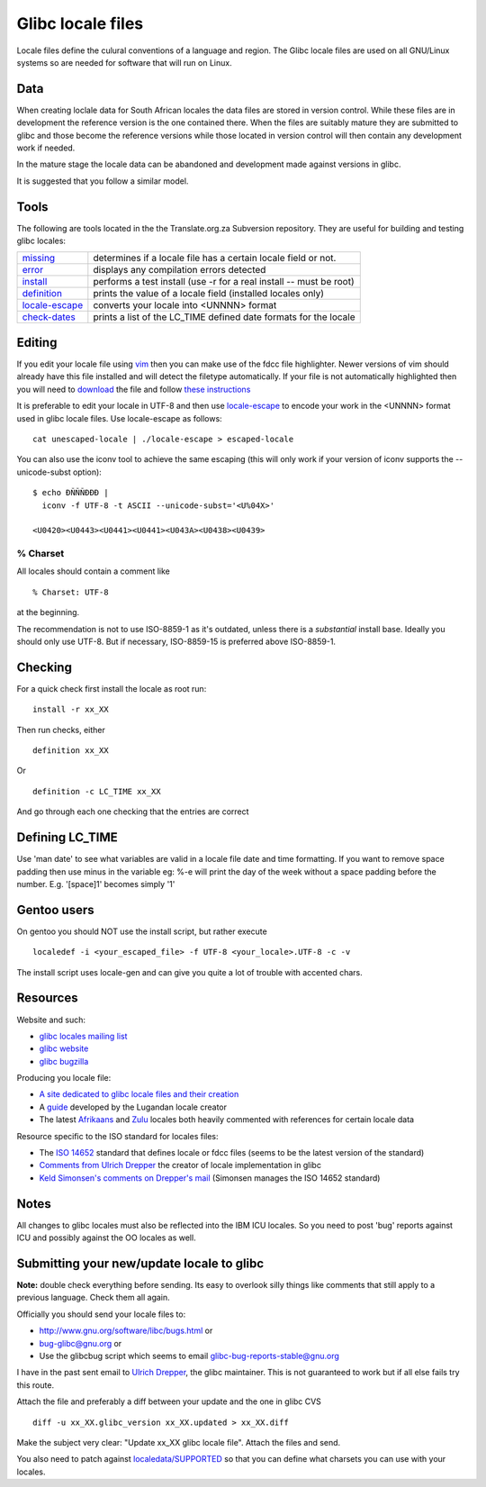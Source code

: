 
.. _../pages/guide/locales/glibc#glibc_locale_files:

Glibc locale files
******************

Locale files define the culural conventions of a language and region. The Glibc
locale files are used on all GNU/Linux systems so are needed for software that
will run on Linux.

.. _../pages/guide/locales/glibc#data:

Data
====

When creating loclale data for South African locales the data files are stored
in version control.  While these files are in development the reference version
is the one contained there.  When the files are suitably mature they are
submitted to glibc and those become the reference versions while those located
in version control will then contain any development work if needed.

In the mature stage the locale data can be abandoned and development made
against versions in glibc.

It is suggested that you follow a similar model.

.. _../pages/guide/locales/glibc#tools:

Tools
=====

The following are tools located in the the Translate.org.za Subversion
repository.  They are useful for building and testing glibc locales:

.. list-table::
   
   * - `missing <http://zaf.svn.sourceforge.net/viewvc/zaf/trunk/locale/missing?view=markup>`_       
     - determines if a locale file has a certain locale field or not.  
   * - `error <http://zaf.svn.sourceforge.net/viewvc/zaf/trunk/locale/errors?view=markup>`_         
     - displays any compilation errors detected                        
   * - `install <http://zaf.svn.sourceforge.net/viewvc/zaf/trunk/locale/install?view=markup>`_       
     - performs a test install (use -r for a real install -- must be root)
   * - `definition <http://zaf.svn.sourceforge.net/viewvc/zaf/trunk/locale/definition?view=markup>`_    
     - prints the value of a locale field (installed locales only)     
   * - `locale-escape <http://zaf.svn.sourceforge.net/viewvc/zaf/trunk/locale/locale-escape?view=markup>`_ 
     - converts your locale into <UNNNN> format                            
   * - `check-dates <http://zaf.svn.sourceforge.net/viewvc/zaf/trunk/locale/check-dates?view=markup>`_   
     - prints a list of the LC_TIME defined date formats for the locale    

.. _../pages/guide/locales/glibc#editing:

Editing
=======

If you edit your locale file using `vim <http://www.vim.org>`_ then you can
make use of the fdcc file highlighter.  Newer versions of vim should already
have this file installed and will detect the filetype automatically.  If your
file is not automatically highlighted then you will need to `download
<http://www.vim.org/scripts/download_script.php?src_id=2894>`_ the file and
follow `these instructions
<http://www.vim.org/scripts/script.php?script_id=917>`_

It is preferable to edit your locale in UTF-8 and then use `locale-escape
<http://zaf.svn.sourceforge.net/viewvc/zaf/trunk/locale/locale-escape?view=markup>`_
to encode your work in the <UNNNN> format used in glibc locale files.  Use
locale-escape as follows::

    cat unescaped-locale | ./locale-escape > escaped-locale

You can also use the iconv tool to achieve the same escaping (this will only
work if your version of iconv supports the --unicode-subst option)::

    $ echo ÐÑÑÑÐÐÐ |
      iconv -f UTF-8 -t ASCII --unicode-subst='<U%04X>'

    <U0420><U0443><U0441><U0441><U043A><U0438><U0439>

.. _../pages/guide/locales/glibc#%_charset:

% Charset
---------

All locales should contain a comment like ::

  % Charset: UTF-8

at the beginning.

The recommendation is not to use ISO-8859-1 as it's outdated, unless there is a
*substantial* install base.  Ideally you should only use UTF-8.  But if
necessary, ISO-8859-15 is preferred above ISO-8859-1.

.. _../pages/guide/locales/glibc#checking:

Checking
========

For a quick check first install the locale as root run::

  install -r xx_XX

Then run checks, either ::

  definition xx_XX

Or ::

  definition -c LC_TIME xx_XX

And go through each one checking that the entries are correct

.. _../pages/guide/locales/glibc#defining_lc_time:

Defining LC_TIME
================

Use 'man date' to see what variables are valid in a locale file date and time
formatting.  If you want to remove space padding then use minus in the variable
eg: %-e will print the day of the week without a space padding before the
number. E.g. '[space]1' becomes simply '1'

.. _../pages/guide/locales/glibc#gentoo_users:

Gentoo users
============

On gentoo you should NOT use the install script, but rather execute ::

  localedef -i <your_escaped_file> -f UTF-8 <your_locale>.UTF-8 -c -v

The install script uses locale-gen and can give you quite a lot of trouble with
accented chars.

.. _../pages/guide/locales/glibc#resources:

Resources
=========

Website and such:

* `glibc locales mailing list <http://sourceware.org/ml/libc-locales/>`_
* `glibc website <http://sourceware.org/glibc/>`_
* `glibc bugzilla <http://sources.redhat.com/bugzilla/>`_

Producing you locale file:

* `A site dedicated to glibc locale files and their creation
  <http://lh.2xlibre.net/>`_
* A `guide <http://www.kizito.uklinux.net/download/LocaleGuide.tar>`_ developed
  by the Lugandan locale creator
* The latest `Afrikaans
  <http://zaf.svn.sourceforge.net/viewvc/zaf/trunk/locale/localedata/af_ZA?view=markup>`_
  and `Zulu
  <http://zaf.svn.sourceforge.net/viewvc/zaf/trunk/locale/localedata/zu_ZA?view=markup>`_
  locales both heavily commented with references for certain locale data

Resource specific to the ISO standard for locales files:

* The `ISO 14652
  <http://std.dkuug.dk/jtc1/sc22/wg20/docs/n897-14652w25.pdf>`_ standard
  that defines locale or fdcc files (seems to be the latest version of the
  standard)
* `Comments from Ulrich Drepper
  <http://www.open-std.org/jtc1/SC22/WG20/docs/n922-linux-14652.txt>`_ the
  creator of locale implementation in glibc
* `Keld Simonsen's comments on Drepper's mail
  <http://www.open-std.org/jtc1/SC22/WG20/docs/n925-14652-keld.txt>`_ (Simonsen
  manages the ISO 14652 standard)

.. _../pages/guide/locales/glibc#notes:

Notes
=====

All changes to glibc locales must also be reflected into the IBM ICU locales.
So you need to post 'bug' reports against ICU and possibly against the OO
locales as well.

.. _../pages/guide/locales/glibc#submitting_your_new/update_locale_to_glibc:

Submitting your new/update locale to glibc
==========================================

**Note:** double check everything before sending.  Its easy to overlook silly
things like comments that still apply to a previous language.  Check them all
again.

Officially you should send your locale files to:

* http://www.gnu.org/software/libc/bugs.html or
* bug-glibc@gnu.org or 
* Use the glibcbug script which seems to email glibc-bug-reports-stable@gnu.org

I have in the past sent email to `Ulrich Drepper <mailto:drepper@redhat.com>`_,
the glibc maintainer.  This is not guaranteed to work but if all else fails try
this route.

Attach the file and preferably a diff between your update and the one in glibc
CVS ::

   diff -u xx_XX.glibc_version xx_XX.updated > xx_XX.diff

Make the subject very clear: "Update xx_XX glibc locale file".  Attach the
files and send.

You also need to patch against `localedata/SUPPORTED
<http://sources.redhat.com/cgi-bin/cvsweb.cgi/libc/localedata/SUPPORTED?content-type=text/x-cvsweb-markup&cvsroot=glibc>`_
so that you can define what charsets you can use with your locales.
